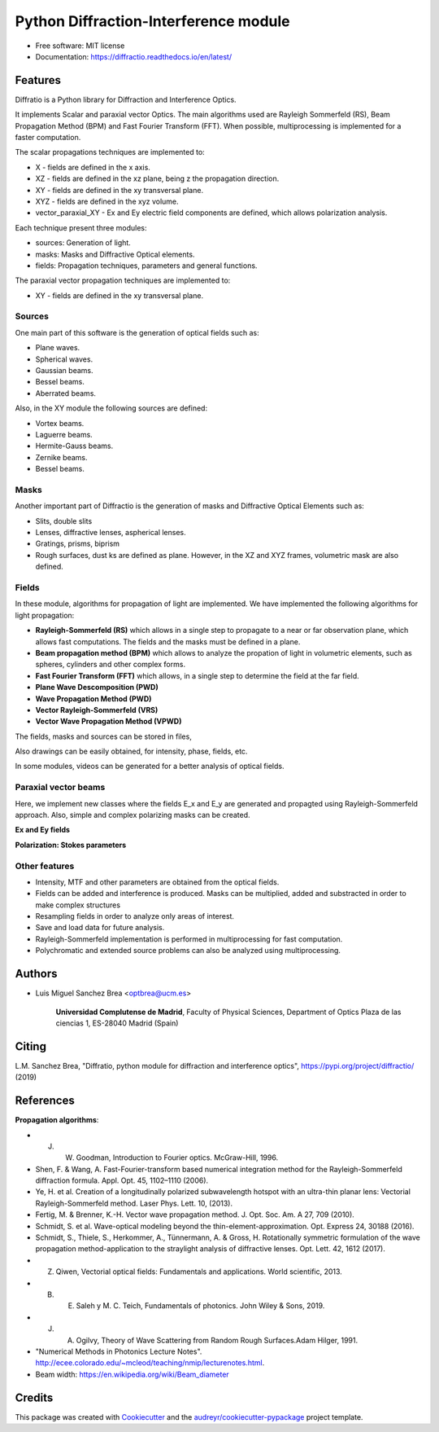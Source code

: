 ================================================
Python Diffraction-Interference module
================================================


.. image:: https://img.shields.io/pypi/v/diffractio.svg
        :target: https://pypi.org/project/diffractio/

.. image:: https://img.shields.io/travis/optbrea/diffractio.svg
        :target: https://bitbucket.org/optbrea/diffractio/src/master/

.. image:: https://readthedocs.org/projects/diffractio/badge/?version=latest
        :target: https://diffractio.readthedocs.io/en/latest/
        :alt: Documentation Status


* Free software: MIT license

* Documentation: https://diffractio.readthedocs.io/en/latest/


.. image:: logo.png
   :width: 75
   :align: right


Features
----------------------

Diffratio is a Python library for Diffraction and Interference Optics.

It implements Scalar and paraxial vector Optics. The main algorithms used are Rayleigh Sommerfeld (RS), Beam Propagation Method (BPM) and Fast Fourier Transform (FFT). When possible, multiprocessing is implemented for a faster computation.

The scalar propagations techniques are implemented to:

* X - fields are defined in the x axis.
* XZ - fields are defined in the xz plane, being z the propagation direction.
* XY - fields are defined in the xy transversal plane.
* XYZ - fields are defined in the xyz volume.
* vector_paraxial_XY - Ex and Ey electric field components are defined, which allows polarization analysis.

Each technique present three modules:

* sources: Generation of light.
* masks: Masks and Diffractive Optical elements.
* fields:  Propagation techniques, parameters and general functions.

The paraxial vector propagation techniques are implemented to:

* XY - fields are defined in the xy transversal plane.


Sources
========

One main part of this software is the generation of optical fields such as:

* Plane waves.
* Spherical waves.
* Gaussian beams.
* Bessel beams.
* Aberrated beams.

Also, in the XY module the following sources are defined:

* Vortex beams.
* Laguerre beams.
* Hermite-Gauss beams.
* Zernike beams.
* Bessel beams.

.. image:: source.png
   :width: 400


Masks
=============

Another important part of Diffractio is the generation of masks and Diffractive Optical Elements such as:

* Slits, double slits
* Lenses, diffractive lenses, aspherical lenses.
* Gratings, prisms, biprism
* Rough surfaces, dust ks are defined as plane. However, in the XZ and XYZ frames, volumetric mask are also defined.


.. image:: mask1.png
   :height: 300

.. image:: mask2.png
   :height: 350


Fields
=========

In these module, algorithms for propagation of light are implemented. We have implemented the following algorithms for light propagation:

* **Rayleigh-Sommerfeld (RS)** which allows in a single step to propagate to a near or far observation plane, which allows fast computations. The fields and the masks must be defined in a plane.

* **Beam propagation method (BPM)** which allows to analyze the propation of light in volumetric elements, such as spheres, cylinders and other complex forms.

* **Fast Fourier Transform (FFT)** which allows, in a single step to determine the field at the far field.

* **Plane Wave Descomposition (PWD)**

* **Wave Propagation Method (PWD)**

* **Vector Rayleigh-Sommerfeld (VRS)**

* **Vector Wave Propagation Method (VPWD)**


The fields, masks and sources can be stored in files,

Also drawings can be easily obtained, for intensity, phase, fields, etc.

In some modules, videos can be generated for a better analysis of optical fields.

.. image:: propagation.png
   :width: 400




Paraxial vector beams
==================================

Here, we implement new classes where the fields E_x and E_y are generated and propagted using Rayleigh-Sommerfeld approach.
Also, simple and complex polarizing masks can be created.

**Ex and Ey fields**

.. image:: vector_gauss_radial_fields.png
   :width: 700
   
**Polarization: Stokes parameters**

.. image:: vector_gauss_radial_stokes.png
  :width: 700


Other features
=================

* Intensity, MTF and other parameters are obtained from the optical fields.

* Fields can be added and interference is produced. Masks can be multiplied, added and substracted in order to make complex structures

* Resampling fields in order to analyze only areas of interest.

* Save and load data for future analysis.

* Rayleigh-Sommerfeld implementation is performed in multiprocessing for fast computation.

* Polychromatic and extended source problems can also be analyzed using multiprocessing.



Authors
---------------------------

* Luis Miguel Sanchez Brea <optbrea@ucm.es>


    **Universidad Complutense de Madrid**,
    Faculty of Physical Sciences,
    Department of Optics
    Plaza de las ciencias 1,
    ES-28040 Madrid (Spain)

.. image:: logoUCM.png
   :width: 125
   :align: right



Citing
---------------------------

L.M. Sanchez Brea, "Diffratio, python module for diffraction and interference optics", https://pypi.org/project/diffractio/ (2019)


References
---------------------------

**Propagation algorithms**:

* J. W. Goodman, Introduction to Fourier optics. McGraw-Hill, 1996.
* Shen, F. & Wang, A. Fast-Fourier-transform based numerical integration method for the Rayleigh-Sommerfeld diffraction formula. Appl. Opt. 45, 1102–1110 (2006).
* Ye, H. et al. Creation of a longitudinally polarized subwavelength hotspot with an ultra-thin planar lens: Vectorial Rayleigh-Sommerfeld method. Laser Phys. Lett. 10, (2013).
* Fertig, M. & Brenner, K.-H. Vector wave propagation method. J. Opt. Soc. Am. A 27, 709 (2010).
* Schmidt, S. et al. Wave-optical modeling beyond the thin-element-approximation. Opt. Express 24, 30188 (2016).
* Schmidt, S., Thiele, S., Herkommer, A., Tünnermann, A. & Gross, H. Rotationally symmetric formulation of the wave propagation method-application to the straylight analysis of diffractive lenses. Opt. Lett. 42, 1612 (2017).


* Z. Qiwen, Vectorial optical fields: Fundamentals and applications. World scientific, 2013.
* B. E. Saleh y M. C. Teich, Fundamentals of photonics. John Wiley & Sons, 2019.
* J. A. Ogilvy, Theory of Wave Scattering from Random Rough Surfaces.Adam Hilger, 1991.
* "Numerical Methods in Photonics Lecture Notes".  http://ecee.colorado.edu/~mcleod/teaching/nmip/lecturenotes.html.
* Beam width: https://en.wikipedia.org/wiki/Beam_diameter




Credits
---------------------------

This package was created with Cookiecutter_ and the `audreyr/cookiecutter-pypackage`_ project template.

.. _Cookiecutter: https://github.com/audreyr/cookiecutter
.. _`audreyr/cookiecutter-pypackage`: https://github.com/audreyr/cookiecutter-pypackage
